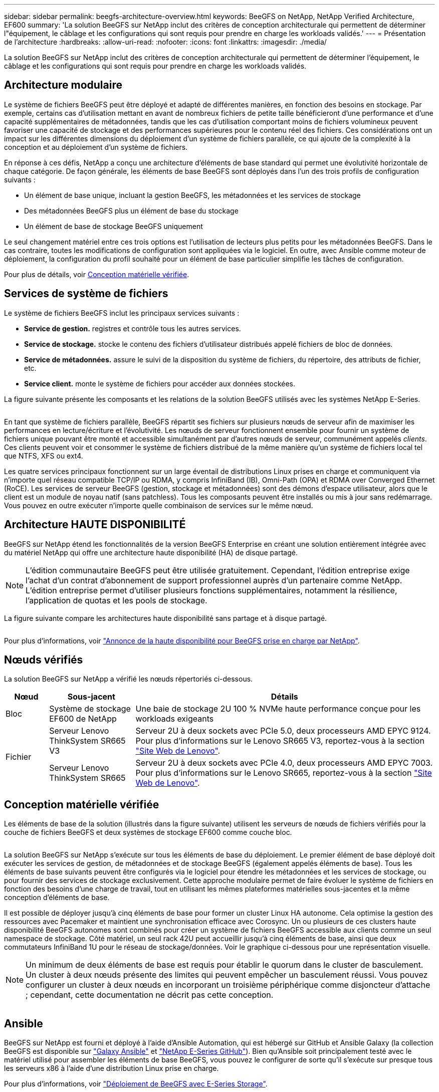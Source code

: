 ---
sidebar: sidebar 
permalink: beegfs-architecture-overview.html 
keywords: BeeGFS on NetApp, NetApp Verified Architecture, EF600 
summary: 'La solution BeeGFS sur NetApp inclut des critères de conception architecturale qui permettent de déterminer l"équipement, le câblage et les configurations qui sont requis pour prendre en charge les workloads validés.' 
---
= Présentation de l'architecture
:hardbreaks:
:allow-uri-read: 
:nofooter: 
:icons: font
:linkattrs: 
:imagesdir: ./media/


[role="lead"]
La solution BeeGFS sur NetApp inclut des critères de conception architecturale qui permettent de déterminer l'équipement, le câblage et les configurations qui sont requis pour prendre en charge les workloads validés.



== Architecture modulaire

Le système de fichiers BeeGFS peut être déployé et adapté de différentes manières, en fonction des besoins en stockage. Par exemple, certains cas d'utilisation mettant en avant de nombreux fichiers de petite taille bénéficieront d'une performance et d'une capacité supplémentaires de métadonnées, tandis que les cas d'utilisation comportant moins de fichiers volumineux peuvent favoriser une capacité de stockage et des performances supérieures pour le contenu réel des fichiers. Ces considérations ont un impact sur les différentes dimensions du déploiement d'un système de fichiers parallèle, ce qui ajoute de la complexité à la conception et au déploiement d'un système de fichiers.

En réponse à ces défis, NetApp a conçu une architecture d'éléments de base standard qui permet une évolutivité horizontale de chaque catégorie. De façon générale, les éléments de base BeeGFS sont déployés dans l'un des trois profils de configuration suivants :

* Un élément de base unique, incluant la gestion BeeGFS, les métadonnées et les services de stockage
* Des métadonnées BeeGFS plus un élément de base du stockage
* Un élément de base de stockage BeeGFS uniquement


Le seul changement matériel entre ces trois options est l'utilisation de lecteurs plus petits pour les métadonnées BeeGFS. Dans le cas contraire, toutes les modifications de configuration sont appliquées via le logiciel. En outre, avec Ansible comme moteur de déploiement, la configuration du profil souhaité pour un élément de base particulier simplifie les tâches de configuration.

Pour plus de détails, voir <<Conception matérielle vérifiée>>.



== Services de système de fichiers

Le système de fichiers BeeGFS inclut les principaux services suivants :

* *Service de gestion.* registres et contrôle tous les autres services.
* *Service de stockage.* stocke le contenu des fichiers d'utilisateur distribués appelé fichiers de bloc de données.
* *Service de métadonnées.* assure le suivi de la disposition du système de fichiers, du répertoire, des attributs de fichier, etc.
* *Service client.* monte le système de fichiers pour accéder aux données stockées.


La figure suivante présente les composants et les relations de la solution BeeGFS utilisés avec les systèmes NetApp E-Series.

image:../media/beegfs-components.png[""]

En tant que système de fichiers parallèle, BeeGFS répartit ses fichiers sur plusieurs nœuds de serveur afin de maximiser les performances en lecture/écriture et l'évolutivité. Les nœuds de serveur fonctionnent ensemble pour fournir un système de fichiers unique pouvant être monté et accessible simultanément par d'autres nœuds de serveur, communément appelés _clients_. Ces clients peuvent voir et consommer le système de fichiers distribué de la même manière qu'un système de fichiers local tel que NTFS, XFS ou ext4.

Les quatre services principaux fonctionnent sur un large éventail de distributions Linux prises en charge et communiquent via n'importe quel réseau compatible TCP/IP ou RDMA, y compris InfiniBand (IB), Omni-Path (OPA) et RDMA over Converged Ethernet (RoCE). Les services de serveur BeeGFS (gestion, stockage et métadonnées) sont des démons d'espace utilisateur, alors que le client est un module de noyau natif (sans patchless). Tous les composants peuvent être installés ou mis à jour sans redémarrage. Vous pouvez en outre exécuter n'importe quelle combinaison de services sur le même nœud.



== Architecture HAUTE DISPONIBILITÉ

BeeGFS sur NetApp étend les fonctionnalités de la version BeeGFS Enterprise en créant une solution entièrement intégrée avec du matériel NetApp qui offre une architecture haute disponibilité (HA) de disque partagé.


NOTE: L'édition communautaire BeeGFS peut être utilisée gratuitement. Cependant, l'édition entreprise exige l'achat d'un contrat d'abonnement de support professionnel auprès d'un partenaire comme NetApp. L'édition entreprise permet d'utiliser plusieurs fonctions supplémentaires, notamment la résilience, l'application de quotas et les pools de stockage.

La figure suivante compare les architectures haute disponibilité sans partage et à disque partagé.

image:../media/beegfs-design-image1.png[""]

Pour plus d'informations, voir https://www.netapp.com/blog/high-availability-beegfs/["Annonce de la haute disponibilité pour BeeGFS prise en charge par NetApp"^].



== Nœuds vérifiés

La solution BeeGFS sur NetApp a vérifié les nœuds répertoriés ci-dessous.

[cols="10%,20%,70%"]
|===
| Nœud | Sous-jacent | Détails 


| Bloc | Système de stockage EF600 de NetApp | Une baie de stockage 2U 100 % NVMe haute performance conçue pour les workloads exigeants 


.2+| Fichier | Serveur Lenovo ThinkSystem SR665 V3 | Serveur 2U à deux sockets avec PCIe 5.0, deux processeurs AMD EPYC 9124. Pour plus d'informations sur le Lenovo SR665 V3, reportez-vous à la section https://lenovopress.lenovo.com/lp1608-thinksystem-sr665-v3-server["Site Web de Lenovo"^]. 


| Serveur Lenovo ThinkSystem SR665 | Serveur 2U à deux sockets avec PCIe 4.0, deux processeurs AMD EPYC 7003. Pour plus d'informations sur le Lenovo SR665, reportez-vous à la section https://lenovopress.lenovo.com/lp1269-thinksystem-sr665-server["Site Web de Lenovo"^]. 
|===


== Conception matérielle vérifiée

Les éléments de base de la solution (illustrés dans la figure suivante) utilisent les serveurs de nœuds de fichiers vérifiés pour la couche de fichiers BeeGFS et deux systèmes de stockage EF600 comme couche bloc.

image:../media/beegfs-design-image2-small.png[""]

La solution BeeGFS sur NetApp s'exécute sur tous les éléments de base du déploiement. Le premier élément de base déployé doit exécuter les services de gestion, de métadonnées et de stockage BeeGFS (également appelés éléments de base). Tous les éléments de base suivants peuvent être configurés via le logiciel pour étendre les métadonnées et les services de stockage, ou pour fournir des services de stockage exclusivement. Cette approche modulaire permet de faire évoluer le système de fichiers en fonction des besoins d'une charge de travail, tout en utilisant les mêmes plateformes matérielles sous-jacentes et la même conception d'éléments de base.

Il est possible de déployer jusqu'à cinq éléments de base pour former un cluster Linux HA autonome. Cela optimise la gestion des ressources avec Pacemaker et maintient une synchronisation efficace avec Corosync. Un ou plusieurs de ces clusters haute disponibilité BeeGFS autonomes sont combinés pour créer un système de fichiers BeeGFS accessible aux clients comme un seul namespace de stockage. Côté matériel, un seul rack 42U peut accueillir jusqu'à cinq éléments de base, ainsi que deux commutateurs InfiniBand 1U pour le réseau de stockage/données. Voir le graphique ci-dessous pour une représentation visuelle.


NOTE: Un minimum de deux éléments de base est requis pour établir le quorum dans le cluster de basculement. Un cluster à deux nœuds présente des limites qui peuvent empêcher un basculement réussi. Vous pouvez configurer un cluster à deux nœuds en incorporant un troisième périphérique comme disjoncteur d'attache ; cependant, cette documentation ne décrit pas cette conception.

image:../media/beegfs-design-image3.png[""]



== Ansible

BeeGFS sur NetApp est fourni et déployé à l'aide d'Ansible Automation, qui est hébergé sur GitHub et Ansible Galaxy (la collection BeeGFS est disponible sur https://galaxy.ansible.com/netapp_eseries/beegfs["Galaxy Ansible"^] et https://github.com/netappeseries/beegfs/["NetApp E-Series GitHub"^]). Bien qu'Ansible soit principalement testé avec le matériel utilisé pour assembler les éléments de base BeeGFS, vous pouvez le configurer de sorte qu'il s'exécute sur presque tous les serveurs x86 à l'aide d'une distribution Linux prise en charge.

Pour plus d'informations, voir https://www.netapp.com/blog/deploying-beegfs-eseries/["Déploiement de BeeGFS avec E-Series Storage"^].
